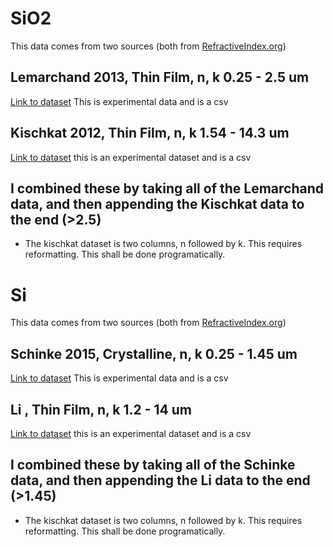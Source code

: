 * SiO2

This data comes from two sources (both from [[https://refractiveindex.info][RefractiveIndex.org]])
** Lemarchand 2013, Thin Film, n, k 0.25 - 2.5 um
   [[https://refractiveindex.info/?shelf=main&book=SiO2&page=Lemarchand][Link to dataset]]
   This is experimental data and is a csv
** Kischkat 2012, Thin Film, n, k 1.54 - 14.3 um
   [[https://refractiveindex.info/?shelf=main&book=SiO2&page=Kischkat][Link to dataset]]
   this is an experimental dataset and is a csv
** I combined these by taking all of the Lemarchand data, and then appending the Kischkat data to the end (>2.5)
   - The kischkat dataset is two columns, n followed by k. This requires reformatting. This shall be done programatically.

* Si

This data comes from two sources (both from [[https://refractiveindex.info][RefractiveIndex.org]])
** Schinke 2015, Crystalline, n, k 0.25 - 1.45 um
   [[https://refractiveindex.info/?shelf=main&book=Si&page=Schinke][Link to dataset]]
   This is experimental data and is a csv
** Li , Thin Film, n, k 1.2 - 14 um
   [[https://refractiveindex.info/?shelf=main&book=Si&page=Li-293K][Link to dataset]]
   this is an experimental dataset and is a csv
** I combined these by taking all of the Schinke data, and then appending the Li data to the end (>1.45)
   - The kischkat dataset is two columns, n followed by k. This requires reformatting. This shall be done programatically.
